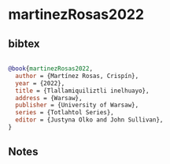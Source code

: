 * martinezRosas2022




** bibtex

#+NAME: bibtex
#+BEGIN_SRC bibtex

@book{martinezRosas2022,
  author = {Martínez Rosas, Crispín},
  year = {2022},
  title = {Tlallamiquiliztli inelhuayo},
  address = {Warsaw},
  publisher = {University of Warsaw},
  series = {Totlahtol Series},
  editor = {Justyna Olko and John Sullivan},
}

#+END_SRC




** Notes

